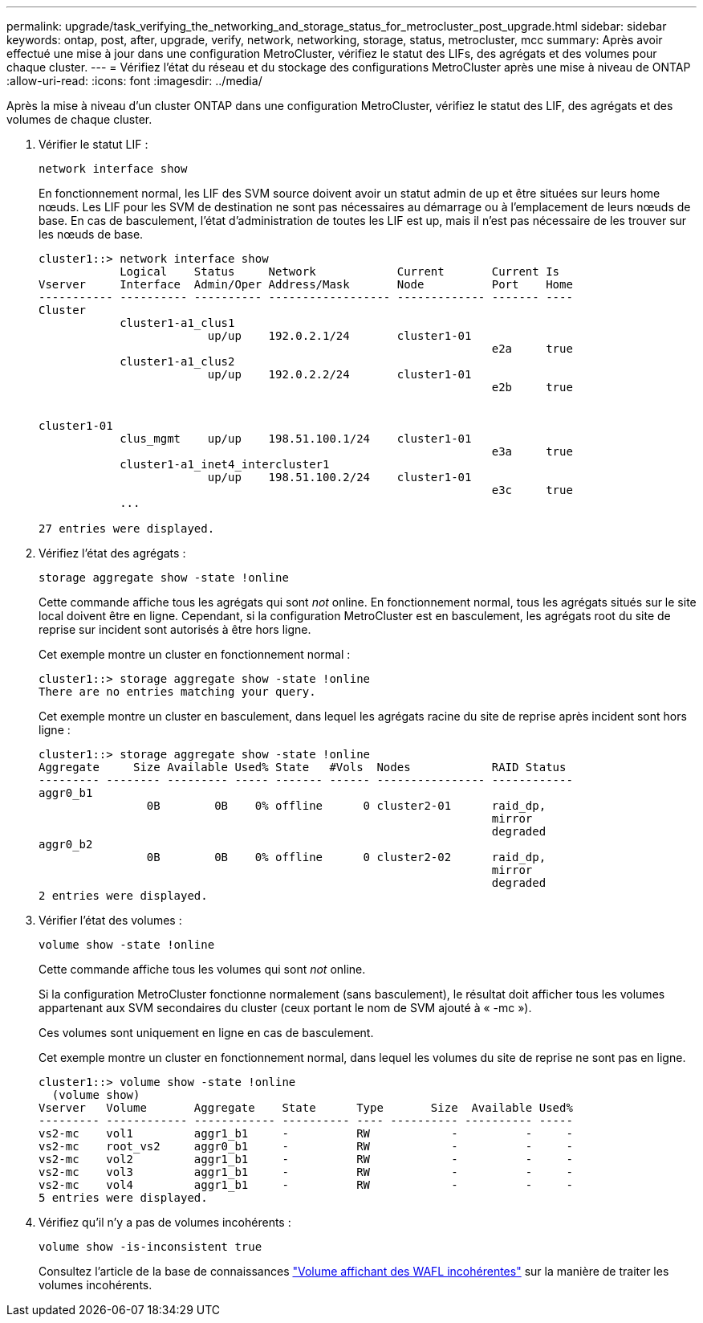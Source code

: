 ---
permalink: upgrade/task_verifying_the_networking_and_storage_status_for_metrocluster_post_upgrade.html 
sidebar: sidebar 
keywords: ontap, post, after, upgrade, verify, network, networking, storage, status, metrocluster, mcc 
summary: Après avoir effectué une mise à jour dans une configuration MetroCluster, vérifiez le statut des LIFs, des agrégats et des volumes pour chaque cluster. 
---
= Vérifiez l'état du réseau et du stockage des configurations MetroCluster après une mise à niveau de ONTAP
:allow-uri-read: 
:icons: font
:imagesdir: ../media/


[role="lead"]
Après la mise à niveau d'un cluster ONTAP dans une configuration MetroCluster, vérifiez le statut des LIF, des agrégats et des volumes de chaque cluster.

. Vérifier le statut LIF :
+
[source, cli]
----
network interface show
----
+
En fonctionnement normal, les LIF des SVM source doivent avoir un statut admin de up et être situées sur leurs home nœuds. Les LIF pour les SVM de destination ne sont pas nécessaires au démarrage ou à l'emplacement de leurs nœuds de base. En cas de basculement, l'état d'administration de toutes les LIF est up, mais il n'est pas nécessaire de les trouver sur les nœuds de base.

+
[listing]
----
cluster1::> network interface show
            Logical    Status     Network            Current       Current Is
Vserver     Interface  Admin/Oper Address/Mask       Node          Port    Home
----------- ---------- ---------- ------------------ ------------- ------- ----
Cluster
            cluster1-a1_clus1
                         up/up    192.0.2.1/24       cluster1-01
                                                                   e2a     true
            cluster1-a1_clus2
                         up/up    192.0.2.2/24       cluster1-01
                                                                   e2b     true


cluster1-01
            clus_mgmt    up/up    198.51.100.1/24    cluster1-01
                                                                   e3a     true
            cluster1-a1_inet4_intercluster1
                         up/up    198.51.100.2/24    cluster1-01
                                                                   e3c     true
            ...

27 entries were displayed.
----
. Vérifiez l'état des agrégats :
+
[source, cli]
----
storage aggregate show -state !online
----
+
Cette commande affiche tous les agrégats qui sont _not_ online. En fonctionnement normal, tous les agrégats situés sur le site local doivent être en ligne. Cependant, si la configuration MetroCluster est en basculement, les agrégats root du site de reprise sur incident sont autorisés à être hors ligne.

+
Cet exemple montre un cluster en fonctionnement normal :

+
[listing]
----
cluster1::> storage aggregate show -state !online
There are no entries matching your query.
----
+
Cet exemple montre un cluster en basculement, dans lequel les agrégats racine du site de reprise après incident sont hors ligne :

+
[listing]
----
cluster1::> storage aggregate show -state !online
Aggregate     Size Available Used% State   #Vols  Nodes            RAID Status
--------- -------- --------- ----- ------- ------ ---------------- ------------
aggr0_b1
                0B        0B    0% offline      0 cluster2-01      raid_dp,
                                                                   mirror
                                                                   degraded
aggr0_b2
                0B        0B    0% offline      0 cluster2-02      raid_dp,
                                                                   mirror
                                                                   degraded
2 entries were displayed.
----
. Vérifier l'état des volumes :
+
[source, cli]
----
volume show -state !online
----
+
Cette commande affiche tous les volumes qui sont _not_ online.

+
Si la configuration MetroCluster fonctionne normalement (sans basculement), le résultat doit afficher tous les volumes appartenant aux SVM secondaires du cluster (ceux portant le nom de SVM ajouté à « -mc »).

+
Ces volumes sont uniquement en ligne en cas de basculement.

+
Cet exemple montre un cluster en fonctionnement normal, dans lequel les volumes du site de reprise ne sont pas en ligne.

+
[listing]
----
cluster1::> volume show -state !online
  (volume show)
Vserver   Volume       Aggregate    State      Type       Size  Available Used%
--------- ------------ ------------ ---------- ---- ---------- ---------- -----
vs2-mc    vol1         aggr1_b1     -          RW            -          -     -
vs2-mc    root_vs2     aggr0_b1     -          RW            -          -     -
vs2-mc    vol2         aggr1_b1     -          RW            -          -     -
vs2-mc    vol3         aggr1_b1     -          RW            -          -     -
vs2-mc    vol4         aggr1_b1     -          RW            -          -     -
5 entries were displayed.
----
. Vérifiez qu'il n'y a pas de volumes incohérents :
+
[source, cli]
----
volume show -is-inconsistent true
----
+
Consultez l'article de la base de connaissances link:https://kb.netapp.com/Advice_and_Troubleshooting/Data_Storage_Software/ONTAP_OS/Volume_Showing_WAFL_Inconsistent["Volume affichant des WAFL incohérentes"] sur la manière de traiter les volumes incohérents.


